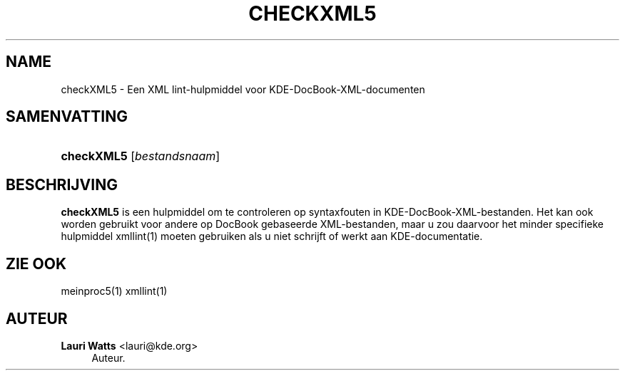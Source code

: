 '\" t
.\"     Title: \fBcheckXML5\fR
.\"    Author: Lauri Watts <lauri@kde.org>
.\" Generator: DocBook XSL Stylesheets v1.79.2 <http://docbook.sf.net/>
.\"      Date: 2014-03-04
.\"    Manual: Gebruikershandleiding van checkXML5
.\"    Source: KDE Frameworks Frameworks 5.0
.\"  Language: Dutch
.\"
.TH "\FBCHECKXML5\FR" "1" "2014\-03\-04" "KDE Frameworks Frameworks 5.0" "Gebruikershandleiding van chec"
.\" -----------------------------------------------------------------
.\" * Define some portability stuff
.\" -----------------------------------------------------------------
.\" ~~~~~~~~~~~~~~~~~~~~~~~~~~~~~~~~~~~~~~~~~~~~~~~~~~~~~~~~~~~~~~~~~
.\" http://bugs.debian.org/507673
.\" http://lists.gnu.org/archive/html/groff/2009-02/msg00013.html
.\" ~~~~~~~~~~~~~~~~~~~~~~~~~~~~~~~~~~~~~~~~~~~~~~~~~~~~~~~~~~~~~~~~~
.ie \n(.g .ds Aq \(aq
.el       .ds Aq '
.\" -----------------------------------------------------------------
.\" * set default formatting
.\" -----------------------------------------------------------------
.\" disable hyphenation
.nh
.\" disable justification (adjust text to left margin only)
.ad l
.\" -----------------------------------------------------------------
.\" * MAIN CONTENT STARTS HERE *
.\" -----------------------------------------------------------------




.SH "NAME"
checkXML5 \- Een XML lint\-hulpmiddel voor KDE\-DocBook\-XML\-documenten

.SH "SAMENVATTING"
.HP \w'\fBcheckXML5\fR\ 'u
\fBcheckXML5\fR  [\fIbestandsnaam\fR] 


.SH "BESCHRIJVING"


.PP
\fBcheckXML5\fR
is een hulpmiddel om te controleren op syntaxfouten in
KDE\-DocBook\-XML\-bestanden\&. Het kan ook worden gebruikt voor andere op DocBook gebaseerde
XML\-bestanden, maar u zou daarvoor het minder specifieke hulpmiddel xmllint(1) moeten gebruiken als u niet schrijft of werkt aan
KDE\-documentatie\&.


.SH "ZIE OOK"

.PP
meinproc5(1) xmllint(1)

.SH "AUTEUR"
.PP
\fBLauri Watts\fR <\&lauri@kde\&.org\&>
.RS 4
Auteur.
.RE
